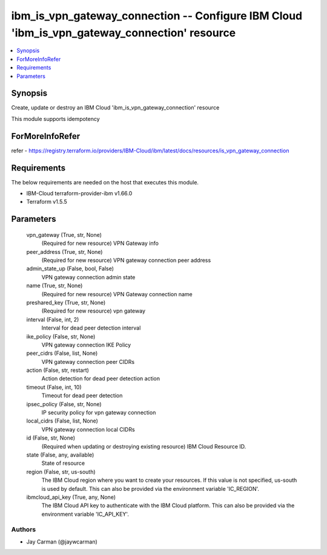 
ibm_is_vpn_gateway_connection -- Configure IBM Cloud 'ibm_is_vpn_gateway_connection' resource
=============================================================================================

.. contents::
   :local:
   :depth: 1


Synopsis
--------

Create, update or destroy an IBM Cloud 'ibm_is_vpn_gateway_connection' resource

This module supports idempotency


ForMoreInfoRefer
----------------
refer - https://registry.terraform.io/providers/IBM-Cloud/ibm/latest/docs/resources/is_vpn_gateway_connection

Requirements
------------
The below requirements are needed on the host that executes this module.

- IBM-Cloud terraform-provider-ibm v1.66.0
- Terraform v1.5.5



Parameters
----------

  vpn_gateway (True, str, None)
    (Required for new resource) VPN Gateway info


  peer_address (True, str, None)
    (Required for new resource) VPN gateway connection peer address


  admin_state_up (False, bool, False)
    VPN gateway connection admin state


  name (True, str, None)
    (Required for new resource) VPN Gateway connection name


  preshared_key (True, str, None)
    (Required for new resource) vpn gateway


  interval (False, int, 2)
    Interval for dead peer detection interval


  ike_policy (False, str, None)
    VPN gateway connection IKE Policy


  peer_cidrs (False, list, None)
    VPN gateway connection peer CIDRs


  action (False, str, restart)
    Action detection for dead peer detection action


  timeout (False, int, 10)
    Timeout for dead peer detection


  ipsec_policy (False, str, None)
    IP security policy for vpn gateway connection


  local_cidrs (False, list, None)
    VPN gateway connection local CIDRs


  id (False, str, None)
    (Required when updating or destroying existing resource) IBM Cloud Resource ID.


  state (False, any, available)
    State of resource


  region (False, str, us-south)
    The IBM Cloud region where you want to create your resources. If this value is not specified, us-south is used by default. This can also be provided via the environment variable 'IC_REGION'.


  ibmcloud_api_key (True, any, None)
    The IBM Cloud API key to authenticate with the IBM Cloud platform. This can also be provided via the environment variable 'IC_API_KEY'.













Authors
~~~~~~~

- Jay Carman (@jaywcarman)

